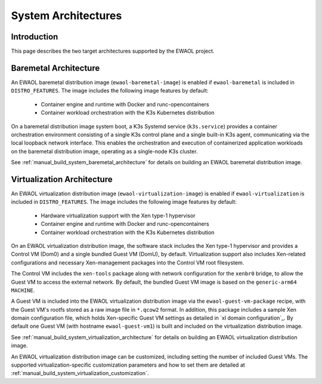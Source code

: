 ..
 # Copyright (c) 2022, Arm Limited.
 #
 # SPDX-License-Identifier: MIT

####################
System Architectures
####################

************
Introduction
************

This page describes the two target architectures supported by the EWAOL project.

**********************
Baremetal Architecture
**********************

.. image:: ../images/baremetal_architecture.png
   :align: center

An EWAOL baremetal distribution image (``ewaol-baremetal-image``) is enabled if
``ewaol-baremetal`` is included in ``DISTRO_FEATURES``. The image includes the
following image features by default:

  * Container engine and runtime with Docker and runc-opencontainers
  * Container workload orchestration with the K3s Kubernetes distribution

On a baremetal distribution image system boot, a K3s Systemd service
(``k3s.service``) provides a container orchestration environment consisting of a
single K3s control plane and a single built-in K3s agent, communicating via the
local loopback network interface. This enables the orchestration and execution
of containerized application workloads on the baremetal distribution image,
operating as a single-node K3s cluster.

See :ref:`manual_build_system_baremetal_architecture` for details on building an
EWAOL baremetal distribution image.

***************************
Virtualization Architecture
***************************

.. image:: ../images/virtualization_architecture.png
   :align: center

An EWAOL virtualization distribution image (``ewaol-virtualization-image``) is
enabled if ``ewaol-virtualization`` is included in ``DISTRO_FEATURES``. The
image includes the following image features by default:

  * Hardware virtualization support with the Xen type-1 hypervisor
  * Container engine and runtime with Docker and runc-opencontainers
  * Container workload orchestration with the K3s Kubernetes distribution

On an EWAOL virtualization distribution image, the software stack includes the
Xen type-1 hypervisor and provides a Control VM (Dom0) and a single bundled
Guest VM (DomU), by default. Virtualization support also includes Xen-related
configurations and necessary Xen-management packages into the Control VM root
filesystem.

The Control VM includes the ``xen-tools`` package along with network
configuration for the ``xenbr0`` bridge, to allow the Guest VM to access the
external network. By default, the bundled Guest VM image is based on the
``generic-arm64`` ``MACHINE``.

A Guest VM is included into the EWAOL virtualization distribution image via the
``ewaol-guest-vm-package`` recipe, with the Guest VM's rootfs stored as a raw
image file in ``*.qcow2`` format. In addition, this package includes a sample
Xen domain configuration file, which holds Xen-specific Guest VM settings as
detailed in `xl domain configuration`_. By default one Guest VM (with hostname
``ewaol-guest-vm1``) is built and included on the virtualization distribution
image.

See :ref:`manual_build_system_virtualization_architecture` for details on
building an EWAOL virtualization distribution image.

An EWAOL virtualization distribution image can be customized, including setting
the number of included Guest VMs. The supported virtualization-specific
customization parameters and how to set them are detailed at
:ref:`manual_build_system_virtualization_customization`.
